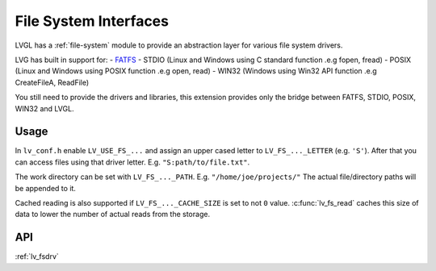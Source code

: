 ======================
File System Interfaces
======================

LVGL has a :ref:`file-system` module
to provide an abstraction layer for various file system drivers.

LVG has built in support for:
- `FATFS <http://elm-chan.org/fsw/ff/00index_e.html>`__
- STDIO (Linux and Windows using C standard function .e.g fopen, fread)
- POSIX (Linux and Windows using POSIX function .e.g open, read)
- WIN32 (Windows using Win32 API function .e.g CreateFileA, ReadFile)

You still need to provide the drivers and libraries, this extension
provides only the bridge between FATFS, STDIO, POSIX, WIN32 and LVGL.

Usage
*****

In ``lv_conf.h`` enable ``LV_USE_FS_...`` and assign an upper cased
letter to ``LV_FS_..._LETTER`` (e.g. ``'S'``). After that you can access
files using that driver letter. E.g. ``"S:path/to/file.txt"``.

The work directory can be set with ``LV_FS_..._PATH``. E.g.
``"/home/joe/projects/"`` The actual file/directory paths will be
appended to it.

Cached reading is also supported if ``LV_FS_..._CACHE_SIZE`` is set to
not ``0`` value. :c:func:`lv_fs_read` caches this size of data to lower the
number of actual reads from the storage.

API
***

:ref:`lv_fsdrv`
